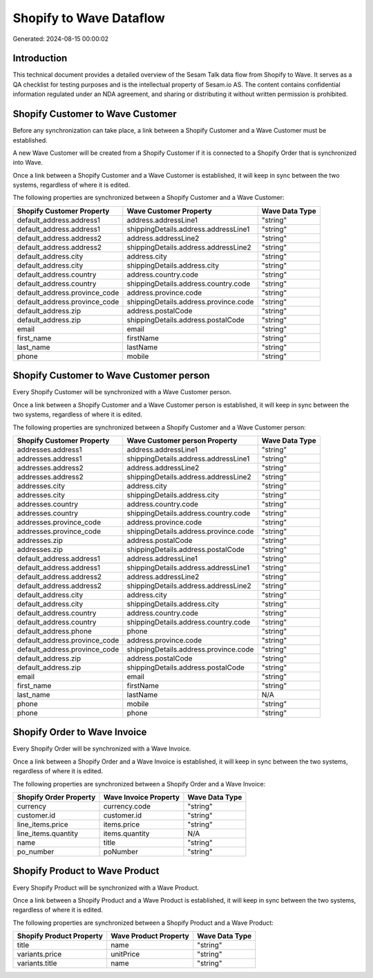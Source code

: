 ========================
Shopify to Wave Dataflow
========================

Generated: 2024-08-15 00:00:02

Introduction
------------

This technical document provides a detailed overview of the Sesam Talk data flow from Shopify to Wave. It serves as a QA checklist for testing purposes and is the intellectual property of Sesam.io AS. The content contains confidential information regulated under an NDA agreement, and sharing or distributing it without written permission is prohibited.

Shopify Customer to Wave Customer
---------------------------------
Before any synchronization can take place, a link between a Shopify Customer and a Wave Customer must be established.

A new Wave Customer will be created from a Shopify Customer if it is connected to a Shopify Order that is synchronized into Wave.

Once a link between a Shopify Customer and a Wave Customer is established, it will keep in sync between the two systems, regardless of where it is edited.

The following properties are synchronized between a Shopify Customer and a Wave Customer:

.. list-table::
   :header-rows: 1

   * - Shopify Customer Property
     - Wave Customer Property
     - Wave Data Type
   * - default_address.address1
     - address.addressLine1
     - "string"
   * - default_address.address1
     - shippingDetails.address.addressLine1
     - "string"
   * - default_address.address2
     - address.addressLine2
     - "string"
   * - default_address.address2
     - shippingDetails.address.addressLine2
     - "string"
   * - default_address.city
     - address.city
     - "string"
   * - default_address.city
     - shippingDetails.address.city
     - "string"
   * - default_address.country
     - address.country.code
     - "string"
   * - default_address.country
     - shippingDetails.address.country.code
     - "string"
   * - default_address.province_code
     - address.province.code
     - "string"
   * - default_address.province_code
     - shippingDetails.address.province.code
     - "string"
   * - default_address.zip
     - address.postalCode
     - "string"
   * - default_address.zip
     - shippingDetails.address.postalCode
     - "string"
   * - email
     - email
     - "string"
   * - first_name
     - firstName
     - "string"
   * - last_name
     - lastName
     - "string"
   * - phone
     - mobile
     - "string"


Shopify Customer to Wave Customer person
----------------------------------------
Every Shopify Customer will be synchronized with a Wave Customer person.

Once a link between a Shopify Customer and a Wave Customer person is established, it will keep in sync between the two systems, regardless of where it is edited.

The following properties are synchronized between a Shopify Customer and a Wave Customer person:

.. list-table::
   :header-rows: 1

   * - Shopify Customer Property
     - Wave Customer person Property
     - Wave Data Type
   * - addresses.address1
     - address.addressLine1
     - "string"
   * - addresses.address1
     - shippingDetails.address.addressLine1
     - "string"
   * - addresses.address2
     - address.addressLine2
     - "string"
   * - addresses.address2
     - shippingDetails.address.addressLine2
     - "string"
   * - addresses.city
     - address.city
     - "string"
   * - addresses.city
     - shippingDetails.address.city
     - "string"
   * - addresses.country
     - address.country.code
     - "string"
   * - addresses.country
     - shippingDetails.address.country.code
     - "string"
   * - addresses.province_code
     - address.province.code
     - "string"
   * - addresses.province_code
     - shippingDetails.address.province.code
     - "string"
   * - addresses.zip
     - address.postalCode
     - "string"
   * - addresses.zip
     - shippingDetails.address.postalCode
     - "string"
   * - default_address.address1
     - address.addressLine1
     - "string"
   * - default_address.address1
     - shippingDetails.address.addressLine1
     - "string"
   * - default_address.address2
     - address.addressLine2
     - "string"
   * - default_address.address2
     - shippingDetails.address.addressLine2
     - "string"
   * - default_address.city
     - address.city
     - "string"
   * - default_address.city
     - shippingDetails.address.city
     - "string"
   * - default_address.country
     - address.country.code
     - "string"
   * - default_address.country
     - shippingDetails.address.country.code
     - "string"
   * - default_address.phone
     - phone
     - "string"
   * - default_address.province_code
     - address.province.code
     - "string"
   * - default_address.province_code
     - shippingDetails.address.province.code
     - "string"
   * - default_address.zip
     - address.postalCode
     - "string"
   * - default_address.zip
     - shippingDetails.address.postalCode
     - "string"
   * - email
     - email
     - "string"
   * - first_name
     - firstName
     - "string"
   * - last_name
     - lastName
     - N/A
   * - phone
     - mobile
     - "string"
   * - phone
     - phone
     - "string"


Shopify Order to Wave Invoice
-----------------------------
Every Shopify Order will be synchronized with a Wave Invoice.

Once a link between a Shopify Order and a Wave Invoice is established, it will keep in sync between the two systems, regardless of where it is edited.

The following properties are synchronized between a Shopify Order and a Wave Invoice:

.. list-table::
   :header-rows: 1

   * - Shopify Order Property
     - Wave Invoice Property
     - Wave Data Type
   * - currency
     - currency.code
     - "string"
   * - customer.id
     - customer.id
     - "string"
   * - line_items.price
     - items.price
     - "string"
   * - line_items.quantity
     - items.quantity
     - N/A
   * - name
     - title
     - "string"
   * - po_number
     - poNumber
     - "string"


Shopify Product to Wave Product
-------------------------------
Every Shopify Product will be synchronized with a Wave Product.

Once a link between a Shopify Product and a Wave Product is established, it will keep in sync between the two systems, regardless of where it is edited.

The following properties are synchronized between a Shopify Product and a Wave Product:

.. list-table::
   :header-rows: 1

   * - Shopify Product Property
     - Wave Product Property
     - Wave Data Type
   * - title
     - name
     - "string"
   * - variants.price
     - unitPrice
     - "string"
   * - variants.title
     - name
     - "string"

